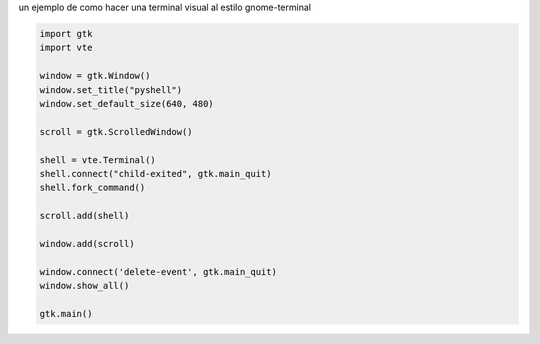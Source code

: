 .. title: Emulador de terminal con Gtk y VTE


un ejemplo de como hacer una terminal visual al estilo gnome-terminal

.. image:: /images/Recetario/Gui/Gtk/EmuladorTerminal/pyshell.png

.. code-block:: python

    import gtk
    import vte

    window = gtk.Window()
    window.set_title("pyshell")
    window.set_default_size(640, 480)

    scroll = gtk.ScrolledWindow()

    shell = vte.Terminal()
    shell.connect("child-exited", gtk.main_quit)
    shell.fork_command()

    scroll.add(shell)

    window.add(scroll)

    window.connect('delete-event', gtk.main_quit)
    window.show_all()

    gtk.main()

